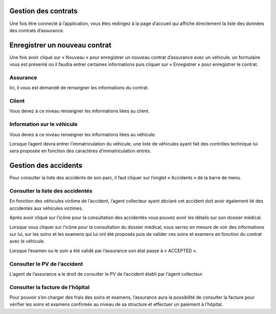 Gestion des contrats
====================
Une fois être connecté à l’application, vous êtes redirigez à la page d’accueil qui affiche directement la liste des données des contrats d’assurance.

.. image:: ../Images/img-ass/contrat_acc.jpg
.. centered:: Accueil assurance et affichage des contrats sous forme de tableau.

.. image:: ../Images/img-ass/fonc_prix.jpg
.. centered:: Affichage en fonction de la prime d’assurance.

.. image:: ../Images/img-ass/diag.jpg
.. centered:: Affichage sous forme de graphe.

Enregistrer un nouveau contrat
==============================
Une fois avoir cliqué sur « Nouveau » pour enregistrer un nouveau contrat d’assurance
avec un véhicule, un formulaire vous est présenté où il faudra entrer certaines informations
puis cliquer sur « Enregistrer » pour enregistrer le contrat.

Assurance
---------
Ici, il vous est demandé de renseigner les informations du contrat.

.. image:: ../Images/img-ass/ass.jpg
.. centered:: Informations sur le contrat.

Client
------
Vous devez à ce niveau renseigner les informations liées au client.

.. image:: ../Images/img-ass/inf_pat.jpg
.. centered:: Informations sur le patient.

Information sur le véhicule
---------------------------
Vous devez à ce niveau renseigner les informations liées au véhicule.

.. image:: ../Images/img-ass/vehi.jpg
.. centered:: Informations sur le véhicule.

Lorsque l’agent devra entrer l’immatriculation du véhicule, une liste de véhicules ayant fait des contrôles technique lui sera proposée en fonction des caractères d’immatriculation entrés.

.. image:: ../Images/img-ass/imm.jpg
.. centered:: Recherche de l'immatriculation.

Gestion des accidents
=====================
Pour consulter la liste des accidents de son parc, il faut cliquer sur l’onglet « Accidents » de la barre de menu.

.. image:: ../Images/img-ass/acc.jpg
.. centered:: Affichage sous forme de tableau.

.. image:: ../Images/img-ass/aff.jpg
.. centered:: Affichage en fonction de la gravité de l’accident.

.. image:: ../Images/img-ass/aff_diag.jpg
.. centered:: Affichage sous forme de graphes.

Consulter la liste des accidentés
---------------------------------
En fonction des véhicules victime de l’accident, l’agent collecteur ayant déclaré cet accident doit avoir également lié des accidentés aux véhicules victimes.

.. image:: ../Images/img-ass/accidente.jpg
.. centered:: Consulter les dossiers médicaux associés aux différents contrats.

Après avoir cliqué sur l’icône pour la consultation des accidentés vous pouvez avoir les détails sur son dossier médical.

.. image:: ../Images/img-ass/list_acc.jpg
.. centered:: Consulter la liste des examens et soins du patient.

Lorsque vous cliquer sur l’icône pour la consultation du dossier médical, vous serrez
en mesure de voir des informations sur lui, sur les soins et les examens qui lui ont
été proposés puis de valider ces soins et examens en fonction du contrat avec le
véhicule.

.. image:: ../Images/img-ass/inf_pat.jpg
.. centered:: Informations sur le patient.

.. image:: ../Images/img-ass/app_soin.jpg
.. centered:: Valider ou rejeter un soin.

.. image:: ../Images/img-ass/app_exam.jpg
.. centered:: Valider ou rejeter un examen.

Lorsque l’examen ou le soin a été validé par l’assurance son état passe à « ACCEPTED ».

.. image:: ../Images/img-ass/etat_ex.jpg
.. centered:: Etat accepté des examens.

Consulter le PV de l’accident
-----------------------------
L’agent de l’assurance a le droit de consulter le PV de l’accident établi par l’agent collecteur. 

Consulter la facture de l’hôpital
---------------------------------
Pour pouvoir s’en charger des frais des soins et examens, l’assurance aura la possibilité de consulter la facture pour vérifier les soins et examens confirmés au niveau de sa structure et effectuer un paiement à l’hôpital.

